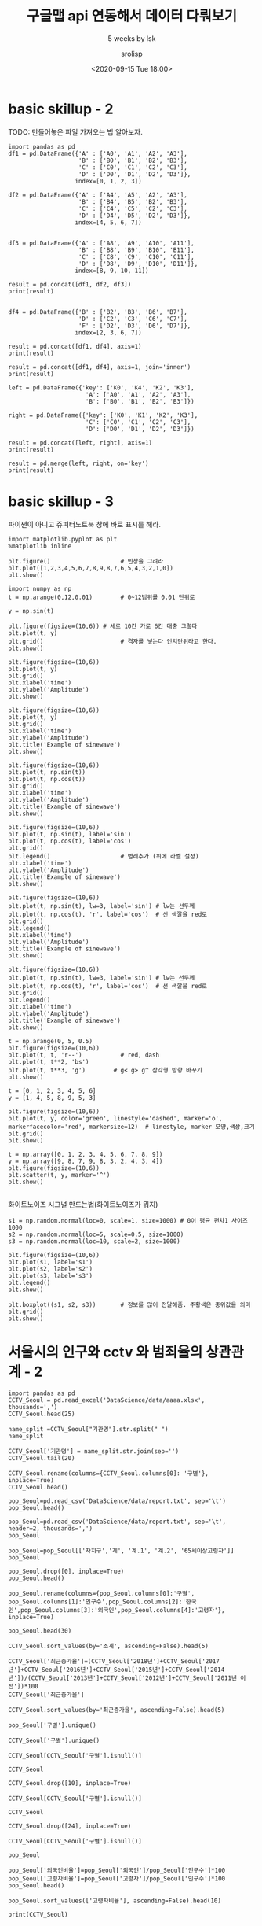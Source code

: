 #+title: 구글맵 api 연동해서 데이터 다뤄보기
#+subtitle: 5 weeks by lsk
#+date: <2020-09-15 Tue 18:00>
#+tags: python, bash, elisp, lisp, zoom
#+author: srolisp

* basic skillup - 2
:PROPERTIES:
:header-args:bash: :results verbatim
:header-args:elisp: :exports both
:header-args:ipython: :session mglearn200915 :tangle "mglearn200915.py" :results output  :exports both
:END:
TODO: 만들어놓은 파일 가져오는 법 알아보자.
#+begin_src ipython
  import pandas as pd
  df1 = pd.DataFrame({'A' : ['A0', 'A1', 'A2', 'A3'],
                      'B' : ['B0', 'B1', 'B2', 'B3'],
                      'C' : ['C0', 'C1', 'C2', 'C3'],
                      'D' : ['D0', 'D1', 'D2', 'D3']},
                     index=[0, 1, 2, 3])

  df2 = pd.DataFrame({'A' : ['A4', 'A5', 'A2', 'A3'],
                      'B' : ['B4', 'B5', 'B2', 'B3'],
                      'C' : ['C4', 'C5', 'C2', 'C3'],
                      'D' : ['D4', 'D5', 'D2', 'D3']},
                     index=[4, 5, 6, 7])


  df3 = pd.DataFrame({'A' : ['A8', 'A9', 'A10', 'A11'],
                      'B' : ['B8', 'B9', 'B10', 'B11'],
                      'C' : ['C8', 'C9', 'C10', 'C11'],
                      'D' : ['D8', 'D9', 'D10', 'D11']},
                     index=[8, 9, 10, 11])

  result = pd.concat([df1, df2, df3])
  print(result)
                     
#+end_src

#+RESULTS:
#+begin_example
      A    B    C    D
0    A0   B0   C0   D0
1    A1   B1   C1   D1
2    A2   B2   C2   D2
3    A3   B3   C3   D3
4    A4   B4   C4   D4
5    A5   B5   C5   D5
6    A2   B2   C2   D2
7    A3   B3   C3   D3
8    A8   B8   C8   D8
9    A9   B9   C9   D9
10  A10  B10  C10  D10
11  A11  B11  C11  D11
#+end_example

#+begin_src ipython :results output
  df4 = pd.DataFrame({'B' : ['B2', 'B3', 'B6', 'B7'],
                      'D' : ['C2', 'C3', 'C6', 'C7'],
                      'F' : ['D2', 'D3', 'D6', 'D7']},
                     index=[2, 3, 6, 7])

  result = pd.concat([df1, df4], axis=1)
  print(result)
#+end_src

#+RESULTS:
:      A    B    C    D    B    D    F
: 0   A0   B0   C0   D0  NaN  NaN  NaN
: 1   A1   B1   C1   D1  NaN  NaN  NaN
: 2   A2   B2   C2   D2   B2   C2   D2
: 3   A3   B3   C3   D3   B3   C3   D3
: 6  NaN  NaN  NaN  NaN   B6   C6   D6
: 7  NaN  NaN  NaN  NaN   B7   C7   D7

#+begin_src ipython
  result = pd.concat([df1, df4], axis=1, join='inner')
  print(result)
#+end_src

#+RESULTS:
:     A   B   C   D   B   D   F
: 2  A2  B2  C2  D2  B2  C2  D2
: 3  A3  B3  C3  D3  B3  C3  D3

#+begin_src ipython
  left = pd.DataFrame({'key': ['K0', 'K4', 'K2', 'K3'],
                        'A': ['A0', 'A1', 'A2', 'A3'],
                        'B': ['B0', 'B1', 'B2', 'B3']})

  right = pd.DataFrame({'key': ['K0', 'K1', 'K2', 'K3'],
                        'C': ['C0', 'C1', 'C2', 'C3'],
                        'D': ['D0', 'D1', 'D2', 'D3']})

  result = pd.concat([left, right], axis=1)
  print(result)
#+end_src

#+RESULTS:
:   key   A   B key   C   D
: 0  K0  A0  B0  K0  C0  D0
: 1  K4  A1  B1  K1  C1  D1
: 2  K2  A2  B2  K2  C2  D2
: 3  K3  A3  B3  K3  C3  D3
#+begin_src ipython
  result = pd.merge(left, right, on='key')
  print(result)
#+end_src

#+RESULTS:
:   key   A   B   C   D
: 0  K0  A0  B0  C0  D0
: 1  K2  A2  B2  C2  D2
: 2  K3  A3  B3  C3  D3

* basic skillup - 3
:PROPERTIES:
:header-args:bash: :results verbatim
:header-args:elisp: :exports both
:header-args:ipython: :session mglearn200915 :tangle "mglearn200915.py" :results raw drawer  :exports both
:END:
파이썬이 아니고 쥬피터노트북 창에 바로 표시를 해라.
#+begin_src ipython
  import matplotlib.pyplot as plt
  %matplotlib inline 

  plt.figure()                    # 빈창을 그려라
  plt.plot([1,2,3,4,5,6,7,8,9,8,7,6,5,4,3,2,1,0])
  plt.show()
#+end_src

#+RESULTS:
:results:
# Out[1]:
[[file:./obipy-resources/UkMUa7.png]]
:end:

#+begin_src ipython
  import numpy as np
  t = np.arange(0,12,0.01)        # 0~12범위를 0.01 단위로

  y = np.sin(t)
#+end_src


#+begin_src ipython :
  plt.figure(figsize=(10,6)) # 세로 10칸 가로 6칸 대충 그렇다
  plt.plot(t, y)
  plt.grid()                      # 격자를 넣는다 인치단위라고 한다.
  plt.show()
#+end_src


#+RESULTS:
:results:
# Out[67]:
[[file:./obipy-resources/TsBtaA.png]]
:end:

#+begin_src ipython
  plt.figure(figsize=(10,6))
  plt.plot(t, y)
  plt.grid()
  plt.xlabel('time')
  plt.ylabel('Amplitude')
  plt.show()
#+end_src

#+RESULTS:
:results:
# Out[68]:
[[file:./obipy-resources/LDIE1d.png]]
:end:

#+begin_src ipython
  plt.figure(figsize=(10,6))
  plt.plot(t, y)
  plt.grid()
  plt.xlabel('time')
  plt.ylabel('Amplitude')
  plt.title('Example of sinewave')
  plt.show()
#+end_src

#+RESULTS:
:results:
# Out[69]:
[[file:./obipy-resources/qSb30j.png]]
:end:

#+begin_src ipython
  plt.figure(figsize=(10,6))
  plt.plot(t, np.sin(t))
  plt.plot(t, np.cos(t))
  plt.grid()
  plt.xlabel('time')
  plt.ylabel('Amplitude')
  plt.title('Example of sinewave')
  plt.show()
#+end_src

#+RESULTS:
:results:
# Out[70]:
[[file:./obipy-resources/LCtvcD.png]]
:end:

#+begin_src ipython
  plt.figure(figsize=(10,6))
  plt.plot(t, np.sin(t), label='sin')
  plt.plot(t, np.cos(t), label='cos')
  plt.grid()
  plt.legend()                    # 범례추가 (위에 라벨 설정)
  plt.xlabel('time')
  plt.ylabel('Amplitude')
  plt.title('Example of sinewave')
  plt.show()
#+end_src

#+RESULTS:
:results:
# Out[71]:
[[file:./obipy-resources/FNNQtj.png]]
:end:

#+begin_src ipython
  plt.figure(figsize=(10,6))
  plt.plot(t, np.sin(t), lw=3, label='sin') # lw는 선두께
  plt.plot(t, np.cos(t), 'r', label='cos')  # 선 색깔을 red로
  plt.grid()
  plt.legend()   
  plt.xlabel('time')
  plt.ylabel('Amplitude')
  plt.title('Example of sinewave')
  plt.show()
#+end_src

#+RESULTS:
:results:
# Out[72]:
[[file:./obipy-resources/n6rNkq.png]]
:end:

#+begin_src ipython
  plt.figure(figsize=(10,6))
  plt.plot(t, np.sin(t), lw=3, label='sin') # lw는 선두께
  plt.plot(t, np.cos(t), 'r', label='cos')  # 선 색깔을 red로
  plt.grid()
  plt.legend()   
  plt.xlabel('time')
  plt.ylabel('Amplitude')
  plt.title('Example of sinewave')
  plt.show()
#+end_src

#+begin_src ipython
  t = np.arange(0, 5, 0.5)
  plt.figure(figsize=(10,6))
  plt.plot(t, t, 'r--')           # red, dash
  plt.plot(t, t**2, 'bs')
  plt.plot(t, t**3, 'g')        # g< g> g^ 삼각형 방향 바꾸기
  plt.show()
#+end_src

#+RESULTS:
:results:
# Out[75]:
[[file:./obipy-resources/5UhSox.png]]
:end:

#+begin_src ipython
  t = [0, 1, 2, 3, 4, 5, 6]
  y = [1, 4, 5, 8, 9, 5, 3]

  plt.figure(figsize=(10,6))
  plt.plot(t, y, color='green', linestyle='dashed', marker='o', markerfacecolor='red', markersize=12)  # linestyle, marker 모양,색상,크기
  plt.grid()
  plt.show()
#+end_src

#+RESULTS:
:results:
# Out[82]:
[[file:./obipy-resources/f90SV8.png]]
:end:


#+begin_src ipython
  t = np.array([0, 1, 2, 3, 4, 5, 6, 7, 8, 9])
  y = np.array([9, 8, 7, 9, 8, 3, 2, 4, 3, 4])
  plt.figure(figsize=(10,6))
  plt.scatter(t, y, marker='^')
  plt.show()

#+end_src

#+RESULTS:
:results:
# Out[89]:
[[file:./obipy-resources/YgDZ1k.png]]
:end:

화이트노이즈 시그널 만드는법(화이트노이즈가 뭐지)
#+begin_src ipython
  s1 = np.random.normal(loc=0, scale=1, size=1000) # 0이 평균 편차1 사이즈1000
  s2 = np.random.normal(loc=5, scale=0.5, size=1000)
  s3 = np.random.normal(loc=10, scale=2, size=1000)
#+end_src

#+RESULTS:
:results:
# Out[91]:
:end:

#+begin_src ipython
  plt.figure(figsize=(10,6))
  plt.plot(s1, label='s1')
  plt.plot(s2, label='s2')
  plt.plot(s3, label='s3')
  plt.legend()
  plt.show()
#+end_src

#+RESULTS:
:results:
# Out[94]:
[[file:./obipy-resources/5Iaz1O.png]]
:end:

#+begin_src ipython
  plt.boxplot((s1, s2, s3))       # 정보를 많이 전달해줌. 주황색은 중위값을 의미
  plt.grid()
  plt.show()
#+end_src

#+RESULTS:
:results:
# Out[95]:
[[file:./obipy-resources/9bdtVx.png]]
:end:

* 서울시의 인구와 cctv 와 범죄율의 상관관계 - 2
:PROPERTIES:
:header-args:bash: :results verbatim
:header-args:elisp: :exports both
:header-args:ipython: :session mglearn200915 :tangle "mglearn200915.py" :results output :exports both
:END:

#+begin_src ipython
  import pandas as pd
  CCTV_Seoul = pd.read_excel('DataScience/data/aaaa.xlsx', thousands=',')
  CCTV_Seoul.head(25)

  name_split =CCTV_Seoul["기관명"].str.split(" ")
  name_split

  CCTV_Seoul['기관명'] = name_split.str.join(sep='')
  CCTV_Seoul.tail(20)

  CCTV_Seoul.rename(columns={CCTV_Seoul.columns[0]: '구별'}, inplace=True)
  CCTV_Seoul.head()

  pop_Seoul=pd.read_csv('DataScience/data/report.txt', sep='\t')
  pop_Seoul.head()

  pop_Seoul=pd.read_csv('DataScience/data/report.txt', sep='\t', header=2, thousands=',')
  pop_Seoul

  pop_Seoul=pop_Seoul[['자치구','계', '계.1', '계.2', '65세이상고령자']]
  pop_Seoul

  pop_Seoul.drop([0], inplace=True)
  pop_Seoul.head()

  pop_Seoul.rename(columns={pop_Seoul.columns[0]:'구별',
  pop_Seoul.columns[1]:'인구수',pop_Seoul.columns[2]:'한국인',pop_Seoul.columns[3]:'외국인',pop_Seoul.columns[4]:'고령자'}, inplace=True)

  pop_Seoul.head(30)

  CCTV_Seoul.sort_values(by='소계', ascending=False).head(5)

  CCTV_Seoul['최근증가율']=(CCTV_Seoul['2018년']+CCTV_Seoul['2017년']+CCTV_Seoul['2016년']+CCTV_Seoul['2015년']+CCTV_Seoul['2014년'])/(CCTV_Seoul['2013년']+CCTV_Seoul['2012년']+CCTV_Seoul['2011년 이전'])*100
  CCTV_Seoul['최근증가율']

  CCTV_Seoul.sort_values(by='최근증가율', ascending=False).head(5)

  pop_Seoul['구별'].unique()

  CCTV_Seoul['구별'].unique()

  CCTV_Seoul[CCTV_Seoul['구별'].isnull()]

  CCTV_Seoul

  CCTV_Seoul.drop([10], inplace=True)

  CCTV_Seoul[CCTV_Seoul['구별'].isnull()]

  CCTV_Seoul

  CCTV_Seoul.drop([24], inplace=True)

  CCTV_Seoul[CCTV_Seoul['구별'].isnull()]

  pop_Seoul

  pop_Seoul['외국인비율']=pop_Seoul['외국인']/pop_Seoul['인구수']*100
  pop_Seoul['고령자비율']=pop_Seoul['고령자']/pop_Seoul['인구수']*100
  pop_Seoul.head()

  pop_Seoul.sort_values(['고령자비율'], ascending=False).head(10)

  print(CCTV_Seoul)

#+end_src

#+RESULTS:
#+begin_example
      구별    소계  2011년 이전  2012년  2013년  2014년  2015년  2016년  2017년  2018년  \
0    강남구  5221    1944.0  195.0  316.0    430    546    765    577    448   
1    강동구  1879     303.0  387.0  134.0     59    144    194    273    385   
2    강북구  1265     243.0   88.0  141.0     74    145    254      1    319   
3    강서구  1617     219.0  155.0  118.0    230    187    190    264    254   
4    관악구  3985     430.0   56.0  419.0    487    609    619    694    671   
5    광진구  1581     470.0   42.0   83.0     87     64     21    468    346   
6    구로구  3227     852.0  219.0  349.0    187    268    326    540    486   
7    금천구  1634      27.0   17.0  242.0    101    382    136    199    530   
8    노원구  1906     481.0  117.0  203.0     80    461    298    110    156   
9    도봉구   858     197.0   66.0    8.0    185     59    155    117     71   
11   동작구  1780     238.0   93.0   29.0    503    130    254    278    255   
12   마포구  1935     585.0  108.0   69.0     70    177    359    372    195   
13  서대문구  2121     565.0  233.0  214.0    114    109    277    415    194   
14   서초구  2835    1172.0   91.0  228.0    134    215    352    247    396   
15   성동구  2679     665.0  109.0  118.0    101    258    201    933    294   
16   성북구  3003     779.0   84.0  304.0    241    279    388    285    643   
17   송파구  1586     600.0   99.0   88.0     21    166    100    116    396   
18   양천구  2775     772.0  161.0  185.0    169    172    349    137    830   
19  영등포구  2495     132.0  121.0  206.0    217    366    289    371    793   
20   용산구  2063    1279.0  152.0  201.0    107    102     89     60     73   
21   은평구  2962    1365.0   83.0   99.0    343    180    296    229    367   
22   종로구  1471       8.0    7.0  599.0    132    195    148    281    101   
23    중구  1544      25.0  165.0  114.0     80    245    270    317    328   

         최근증가율  
0   112.668024  
1   128.033981  
2   168.008475  
3   228.658537  
4   340.331492  
5   165.714286  
6   127.253521  
7   471.328671  
8   137.952559  
9   216.605166  
11  394.444444  
12  153.937008  
13  109.584980  
14   90.140845  
15  200.336323  
16  157.326478  
17  101.524778  
18  148.211091  
19  443.572985  
20   26.409314  
21   91.467356  
22  139.576547  
23  407.894737  
#+end_example

#+begin_src ipython
data_result = pd.merge(CCTV_Seoul, pop_Seoul, on='구별')
data_result.head(23)
#+end_src

#+RESULTS:
:results:
# Out[30]:
#+BEGIN_EXAMPLE
  구별    소계  2011년 이전  2012년  2013년  2014년  2015년  2016년  2017년  2018년  \
  0    강남구  5221    1944.0  195.0  316.0    430    546    765    577    448
  1    강동구  1879     303.0  387.0  134.0     59    144    194    273    385
  2    강북구  1265     243.0   88.0  141.0     74    145    254      1    319
  3    강서구  1617     219.0  155.0  118.0    230    187    190    264    254
  4    관악구  3985     430.0   56.0  419.0    487    609    619    694    671
  5    광진구  1581     470.0   42.0   83.0     87     64     21    468    346
  6    구로구  3227     852.0  219.0  349.0    187    268    326    540    486
  7    금천구  1634      27.0   17.0  242.0    101    382    136    199    530
  8    노원구  1906     481.0  117.0  203.0     80    461    298    110    156
  9    도봉구   858     197.0   66.0    8.0    185     59    155    117     71
  10   동작구  1780     238.0   93.0   29.0    503    130    254    278    255
  11   마포구  1935     585.0  108.0   69.0     70    177    359    372    195
  12  서대문구  2121     565.0  233.0  214.0    114    109    277    415    194
  13   서초구  2835    1172.0   91.0  228.0    134    215    352    247    396
  14   성동구  2679     665.0  109.0  118.0    101    258    201    933    294
  15   성북구  3003     779.0   84.0  304.0    241    279    388    285    643
  16   송파구  1586     600.0   99.0   88.0     21    166    100    116    396
  17   양천구  2775     772.0  161.0  185.0    169    172    349    137    830
  18  영등포구  2495     132.0  121.0  206.0    217    366    289    371    793
  19   용산구  2063    1279.0  152.0  201.0    107    102     89     60     73
  20   은평구  2962    1365.0   83.0   99.0    343    180    296    229    367
  21   종로구  1471       8.0    7.0  599.0    132    195    148    281    101
  22    중구  1544      25.0  165.0  114.0     80    245    270    317    328
  
  최근증가율     인구수     한국인    외국인    고령자     외국인비율      고령자비율
  0   112.668024  546158  541233   4925  73097  0.901754  13.383856
  1   128.033981  461547  457164   4383  67742  0.949632  14.677162
  2   168.008475  315395  311773   3622  62338  1.148401  19.765057
  3   228.658537  593203  586936   6267  87032  1.056468  14.671537
  4   340.331492  516318  499740  16578  77341  3.210812  14.979334
  5   165.714286  363925  349574  14351  49457  3.943395  13.589888
  6   127.253521  436707  405075  31632  68280  7.243300  15.635197
  7   471.328671  250554  232250  18304  38950  7.305411  15.545551
  8   137.952559  533041  528887   4154  83636  0.779302  15.690350
  9   216.605166  331744  329560   2184  60784  0.658339  18.322562
  10  394.444444  406776  395165  11611  64039  2.854397  15.743063
  11  153.937008  384957  374390  10567  53694  2.744982  13.948051
  12  109.584980  324224  312720  11504  53468  3.548164  16.491068
  13   90.140845  433062  428919   4143  59063  0.956676  13.638463
  14  200.336323  304851  297397   7454  45005  2.445129  14.762950
  15  157.326478  452290  441812  10478  72822  2.316655  16.100732
  16  101.524778  678067  671512   6555  90700  0.966719  13.376259
  17  148.211091  462034  457953   4081  63824  0.883268  13.813702
  18  443.572985  405154  373349  31805  60071  7.850101  14.826708
  19   26.409314  245362  229431  15931  39650  6.492855  16.159797
  20   91.467356  483938  479524   4414  83272  0.912100  17.207163
  21  139.576547  160520  150383  10137  28203  6.315101  17.569773
  22  407.894737  136030  126092   9938  24035  7.305741  17.668897
#+END_EXAMPLE
:end:

#+begin_src ipython
del data_result['2011년 이전']
del data_result['2012년']
del data_result['2013년']
del data_result['2014년']
del data_result['2015년']
del data_result['2016년']
del data_result['2017년']
del data_result['2018년']
#+end_src

#+RESULTS:
:results:
# Out[31]:
:end:

#+begin_src ipython
  data_result.head()
#+end_src

#+RESULTS:
:results:
# Out[32]:
#+BEGIN_EXAMPLE
  구별    소계       최근증가율     인구수     한국인    외국인    고령자     외국인비율      고령자비율
  0  강남구  5221  112.668024  546158  541233   4925  73097  0.901754  13.383856
  1  강동구  1879  128.033981  461547  457164   4383  67742  0.949632  14.677162
  2  강북구  1265  168.008475  315395  311773   3622  62338  1.148401  19.765057
  3  강서구  1617  228.658537  593203  586936   6267  87032  1.056468  14.671537
  4  관악구  3985  340.331492  516318  499740  16578  77341  3.210812  14.979334
#+END_EXAMPLE
:end:

#+begin_src ipython
data_result.set_index('구별', inplace=True)
data_result.head()
#+end_src

#+RESULTS:
:results:
# Out[33]:
#+BEGIN_EXAMPLE
  소계       최근증가율     인구수     한국인    외국인    고령자     외국인비율      고령자비율
  구별
  강남구  5221  112.668024  546158  541233   4925  73097  0.901754  13.383856
  강동구  1879  128.033981  461547  457164   4383  67742  0.949632  14.677162
  강북구  1265  168.008475  315395  311773   3622  62338  1.148401  19.765057
  강서구  1617  228.658537  593203  586936   6267  87032  1.056468  14.671537
  관악구  3985  340.331492  516318  499740  16578  77341  3.210812  14.979334
#+END_EXAMPLE
:end:
상관관계 여부를 확인해보자
#+begin_src ipython
  import numpy as np
  np.corrcoef(data_result['고령자비율'], data_result['소계'])
#+end_src
-는 음의 상관관계라고 하며, 약한 상관관계에 있다. 큰 의미가 없다.
#+RESULTS:
:results:
# Out[34]:
#+BEGIN_EXAMPLE
  array([[ 1.        , -0.42580349],
  [-0.42580349,  1.        ]])
#+END_EXAMPLE
:end:

#+begin_src ipython
  np.corrcoef(data_result['외국인비율'], data_result['소계'])
#+end_src

#+RESULTS:
:results:
# Out[35]:
#+BEGIN_EXAMPLE
  array([[ 1.       , -0.0987635],
  [-0.0987635,  1.       ]])
#+END_EXAMPLE
:end:

#+begin_src ipython
  np.corrcoef(data_result['인구수'], data_result['소계'])
#+end_src
0.3정도면 약 상관관계라고 한다.(약한) ... 이건 의미있다고 얘기하시네.. 양수라 그런가..
#+RESULTS:
:results:
# Out[36]:
#+BEGIN_EXAMPLE
  array([[1.        , 0.39010972],
  [0.39010972, 1.        ]])
#+END_EXAMPLE
:end:
 
#+begin_src ipython
  data_result
#+end_src

#+RESULTS:
:results:
# Out[96]:
#+BEGIN_EXAMPLE
  소계       최근증가율     인구수     한국인    외국인    고령자     외국인비율      고령자비율
  구별
  강남구   5221  112.668024  546158  541233   4925  73097  0.901754  13.383856
  강동구   1879  128.033981  461547  457164   4383  67742  0.949632  14.677162
  강북구   1265  168.008475  315395  311773   3622  62338  1.148401  19.765057
  강서구   1617  228.658537  593203  586936   6267  87032  1.056468  14.671537
  관악구   3985  340.331492  516318  499740  16578  77341  3.210812  14.979334
  광진구   1581  165.714286  363925  349574  14351  49457  3.943395  13.589888
  구로구   3227  127.253521  436707  405075  31632  68280  7.243300  15.635197
  금천구   1634  471.328671  250554  232250  18304  38950  7.305411  15.545551
  노원구   1906  137.952559  533041  528887   4154  83636  0.779302  15.690350
  도봉구    858  216.605166  331744  329560   2184  60784  0.658339  18.322562
  동작구   1780  394.444444  406776  395165  11611  64039  2.854397  15.743063
  마포구   1935  153.937008  384957  374390  10567  53694  2.744982  13.948051
  서대문구  2121  109.584980  324224  312720  11504  53468  3.548164  16.491068
  서초구   2835   90.140845  433062  428919   4143  59063  0.956676  13.638463
  성동구   2679  200.336323  304851  297397   7454  45005  2.445129  14.762950
  성북구   3003  157.326478  452290  441812  10478  72822  2.316655  16.100732
  송파구   1586  101.524778  678067  671512   6555  90700  0.966719  13.376259
  양천구   2775  148.211091  462034  457953   4081  63824  0.883268  13.813702
  영등포구  2495  443.572985  405154  373349  31805  60071  7.850101  14.826708
  용산구   2063   26.409314  245362  229431  15931  39650  6.492855  16.159797
  은평구   2962   91.467356  483938  479524   4414  83272  0.912100  17.207163
  종로구   1471  139.576547  160520  150383  10137  28203  6.315101  17.569773
  중구    1544  407.894737  136030  126092   9938  24035  7.305741  17.668897
#+END_EXAMPLE
:end:

* 서울시의 인구와 cctv 와 범죄율의 상관관계 - 3003
:PROPERTIES:
:header-args:bash: :results verbatim
:header-args:elisp: :exports both
:header-args:ipython: :session mglearn200915 :tangle "mglearn200915.py" :results raw drawer :exports both
:END:
최종적으로 만들어낸 데이터를 시각화를 해보자
#+begin_src ipython
  # import matplotlib.pyplot as plt
  # %matplotlib inline

  # import platform

  # from matplotlib import font_manager, rc(plt.rcParams['axes.unicode_minus'] = False
#+end_src

#+begin_src ipython
  plt.figure()
  data_result['소계'].plot(kind='barh', grid=True, figsize=(10,10))
  plt.show()
#+end_src

#+RESULTS:
:results:
# Out[97]:
[[file:./obipy-resources/mRYaVg.png]]
:end:
바 타입은 소팅이 되있어야 확인이 용이하다. 
#+begin_src ipython
  data_result['소계'].sort_values().plot(kind='barh', grid=True, figsize=(10,10))
  plt.show()
#+end_src

#+RESULTS:
:results:
# Out[98]:
[[file:./obipy-resources/UTaKk3.png]]
:end:

#+begin_src ipython
  data_result.head()
#+end_src

#+RESULTS:
:results:
# Out[99]:
#+BEGIN_EXAMPLE
  소계       최근증가율     인구수     한국인    외국인    고령자     외국인비율      고령자비율
  구별
  강남구  5221  112.668024  546158  541233   4925  73097  0.901754  13.383856
  강동구  1879  128.033981  461547  457164   4383  67742  0.949632  14.677162
  강북구  1265  168.008475  315395  311773   3622  62338  1.148401  19.765057
  강서구  1617  228.658537  593203  586936   6267  87032  1.056468  14.671537
  관악구  3985  340.331492  516318  499740  16578  77341  3.210812  14.979334
#+END_EXAMPLE
:end:

#+begin_src ipython
  data_result['CCTV비율'] = data_result['소계'] / data_result['인구수'] * 100
  data_result.head()
#+end_src

#+RESULTS:
:results:
# Out[101]:
#+BEGIN_EXAMPLE
  소계       최근증가율     인구수     한국인    외국인    고령자     외국인비율      고령자비율  \
  구별
  강남구  5221  112.668024  546158  541233   4925  73097  0.901754  13.383856
  강동구  1879  128.033981  461547  457164   4383  67742  0.949632  14.677162
  강북구  1265  168.008475  315395  311773   3622  62338  1.148401  19.765057
  강서구  1617  228.658537  593203  586936   6267  87032  1.056468  14.671537
  관악구  3985  340.331492  516318  499740  16578  77341  3.210812  14.979334
  
  CCTV비율
  구별
  강남구  0.955950
  강동구  0.407109
  강북구  0.401084
  강서구  0.272588
  관악구  0.771811
#+END_EXAMPLE
:end:

#+begin_src ipython
  data_result['CCTV비율'].sort_values().plot(kind='barh', grid=True, figsize=(10,6))
  plt.show()
#+end_src

#+RESULTS:
:results:
# Out[102]:
[[file:./obipy-resources/TqtadN.png]]
:end:

#+begin_src ipython
plt.figure(figsize=(6,6))
plt.scatter(data_result['인구수'], data_result['소계'], s=50)
plt.xlabel('인구수')
plt.ylabel('CCTV')
plt.grid()
plt.show()
#+end_src

#+RESULTS:
:results:
# Out[118]:
[[file:./obipy-resources/jNRJ5c.png]]
:end:

!!!! polyfit: 대표하는 선을 알고싶다 (= 회귀선) 정말 많이 쓰는 함수이다.
#+begin_src ipython
  fp1 = np.polyfit(data_result['인구수'], data_result['소계'], 1)
  fp1
#+end_src
return 값은 ax+b 의 a,b 이다
#+RESULTS:
:results:
# Out[108]:
: array([2.86911006e-03, 1.12834786e+03])
:end:

#+begin_src ipython
  f1 = np.poly1d(fp1)
  fx = np.linspace(100000, 700000, 100)
#+end_src

#+RESULTS:
:results:
# Out[116]:
:end:

#+begin_src ipython
plt.figure(figsize=(10,10))
plt.scatter(data_result['인구수'], data_result['소계'], s=50)
plt.plot(fx, f1(fx), ls='dashed', lw=3, color='g')
plt.xlabel('인구수')
plt.ylabel('CCTV')
plt.grid()
plt.show()
#+end_src

#+RESULTS:
:results:
# Out[119]:
[[file:./obipy-resources/94SB1y.png]]
:end:

#+begin_src ipython
  fp1 = np.polyfit(data_result['인구수'], data_result['소계'], 1)
  f1 = np.poly1d(fp1)
  fx = np.linspace(100000, 600000, 100)

  data_result['오차'] = np.abs(data_result['소계'] - f1(data_result['인구수']))

  df_sort = data_result.sort_values(by='오차', ascending=False)
  df_sort.head()
#+end_src

#+RESULTS:
:results:
# Out[171]:
#+BEGIN_EXAMPLE
  소계       최근증가율     인구수     한국인    외국인    고령자     외국인비율      고령자비율  \
  구별
  강남구  5221  112.668024  546158  541233   4925  73097  0.901754  13.383856
  송파구  1586  101.524778  678067  671512   6555  90700  0.966719  13.376259
  관악구  3985  340.331492  516318  499740  16578  77341  3.210812  14.979334
  도봉구   858  216.605166  331744  329560   2184  60784  0.658339  18.322562
  강서구  1617  228.658537  593203  586936   6267  87032  1.056468  14.671537
  
  CCTV비율           오차
  구별
  강남구  0.955950  2525.664724
  송파구  0.233900  1487.796715
  관악구  0.771811  1375.278968
  도봉구  0.258633  1222.157912
  강서구  0.272588  1213.312559
#+END_EXAMPLE
:end:

#+begin_src ipython
  plt.figure(figsize=(14, 10))
  plt.scatter(data_result['인구수'], data_result['소계'], c=data_result['오차'], s=50)
  plt.colorbar()
  plt.grid()
  plt.show()
#+end_src

#+RESULTS:
:results:
# Out[169]:
[[file:./obipy-resources/P1JIoV.png]]
:end:

#+begin_src ipython
  plt.figure(figsize=(14, 10))
  plt.scatter(data_result['인구수'], data_result['소계'], c=data_result['오차'], s=50)
  plt.plot(fx, f1(fx), ls='dashed', lw=3, color='g')
  for n in range(10):
    # 점선 약간 옆에 인덱스 네임을 보여주려고..
    plt.text(df_sort['인구수'][n]*1.02, df_sort['소계'][n]*0.98, df_sort.index[n], fontsize=15) 
  plt.xlabel('인구수')
  plt.ylabel('인구당비율')
  plt.colorbar()
  plt.grid()
  plt.show()
#+end_src

#+RESULTS:
:results:
# Out[172]:
[[file:./obipy-resources/Ermld2.png]]
:end:

* 범죄율
:PROPERTIES:
:header-args:bash: :results verbatim
:header-args:elisp: :exports both
:header-args:ipython: :session mglearn200915 :tangle "mglearn200915.py" :results output :exports both
:END:

#+begin_src ipython
  import numpy as np
  import pandas as pd
  crime_anal_police=pd.read_csv('DataScience/data/crimeSeoul.csv', thousands=',', encoding='euc-kr')
#+end_src

#+RESULTS:

#+begin_src ipython
  print(crime_anal_police)
#+end_src

#+RESULTS:
#+begin_example
     관서명  살인 발생  살인 검거  강도 발생  강도 검거  강간 발생  강간 검거  절도 발생  절도 검거  폭력 발생  폭력 검거
0    중부서      2      2      3      2    105     65   1395    477   1355   1170
1    종로서      3      3      6      5    115     98   1070    413   1278   1070
2   남대문서      1      0      6      4     65     46   1153    382    869    794
3   서대문서      2      2      5      4    154    124   1812    738   2056   1711
4    혜화서      3      2      5      4     96     63   1114    424   1015    861
5    용산서      5      5     14     14    194    173   1557    587   2050   1704
6    성북서      2      2      2      1     86     71    953    409   1194   1015
7   동대문서      5      5     13     13    173    146   1981    814   2548   2227
8    마포서      8      8     14     10    294    247   2555    813   2983   2519
9   영등포서     14     12     22     20    295    183   2964    978   3572   2961
10   성동서      4      4      9      8    126    119   1607    597   1612   1395
11   동작서      5      5      9      5    285    139   1865    661   1910   1587
12   광진서      4      4     14     26    240    220   3026   1277   2625   2180
13   서부서      2      2      2      1     70     59    819    293   1192   1038
14   강북서      7      8     14     13    153    126   1434    618   2649   2348
15   금천서      3      4      6      6    151    122   1567    888   2054   1776
16   중랑서     13     12     11      9    187    148   2135    829   2847   2407
17   강남서      3      3     15     12    300    225   2411    984   2465   2146
18   관악서      9      8     12     14    320    221   2706    827   3298   2642
19   강서서      7      8     13     13    262    191   2096   1260   3207   2718
20   강동서      4      3      6      8    156    123   2366    789   2712   2248
21   종암서      3      3      3      3     64     53    832    332   1015    840
22   구로서      8      6     15     11    281    164   2335    889   3007   2432
23   서초서      7      4      8      5    334    193   1982    905   1852   1607
24   양천서      3      5      6      3    120    105   1890    672   2509   2030
25   송파서     11     10     13     10    220    178   3239   1129   3295   2786
26   노원서     10     10      7      7    197    121   2193    801   2723   2329
27   방배서      1      2      1      1     59     56    653    186    547    491
28   은평서      1      1      7      5     96     82   1095    418   1461   1268
29   도봉서      3      3      9     10    102    106   1063    478   1487   1303
30   수서서     10      7      6      6    149    124   1439    666   1819   1559
#+end_example

#+begin_src bash
pip search google
#+end_src

#+RESULTS:
#+begin_example
google (3.0.0)                         - Python bindings to the Google search engine.
bits-google (1.13.1)                   - BITS Google
oauthkit-google (0.1.2)                - OAuthKit for Google
google-common (0.0.1)                  - Google namespace package
google-colab (1.0.0)                   - Google Colaboratory tools
google-reauth (0.1.0)                  - Google Reauth Library
google-endpoints (4.8.0)               - Google Cloud Endpoints
google-auth (1.21.1)                   - Google Authentication Library
google-gax (0.16.0)                    - Google API Extensions
google-finance (0.1.0)                 - Google Finance API
magic-google (0.2.9)                   - A google search results crawler
google-analytics (0.0.0)               - A google analytics client library
google-music (3.7.0)                   - A Google Music API wrapper.
google-translate (0.01)                - Google Translate API reverse-engineered from chromium and google translate widget
google-cloud (0.34.0)                  - API Client library for Google Cloud
google-search (1.0.2)                  - Library for scraping google search results
dojo-google (0.0.21)                   - Dojo transforms using Google APIs.
google-oauth2l (1.0.2)                 - command-line google oauth tools
google-domains (0.1.9)                 - Command-line client for Google Domains
tapioca-google (0.1)                   - google API wrapper using tapioca
google-documents (0.0.8)               - Python package to work with Google Documents
google-ads (7.0.0)                     - Client library for the Google Ads API
horse-google (0.1.3)                   - Google API integration bridles for Horse
requests-google (0.0.7)                - A simple google related Parsing Package.
google-alerts (0.2.9)                  - Abstraction to manage Google Alerts from code
google-crc32c (1.0.0)                  - A python wrapper of the C library 'Google CRC32C'
google-businessmessages (1.0.0)        - Google's Business Messages API client library
cloudmesh-google (4.1.9)               - A command called google and foo for the cloudmesh shell
google-businesscommunications (1.0.0)  - Google's Business Communications API client library
google-actions (1.0.0)                 - Client library for Actions on Google using python
google-jwt (0.1.0)                     - JWT Verification for Google issued JWT tokens, using Googles Well-Known OpenID Configurations and public keys.
gapic-google-longrunning (0.11.2)      - GAPIC library for the Google Google API
google-oauth (1.0.0)                   - Google OAuth 2.0 for Server to Server applications implementation. Performs JWT-based access token retrieval for Google APIs.
google-sign (0.0.2)                    - Calculate sign string for google translate and baidu translate
google-env (0.4.0)                     - Script to populate .env file from a Google Sheet
google-yubikey (0.4.11)                - Generate Google Service Account tokens with your YubiKey
scrape-google (0.0.2)                  - A package used to scrape top links from google
google-speech (1.1.0)                  - Read text using Google Translate TTS API
Google-Search-API (1.1.14)             - Search in google
google-appengine (1.5.1)               - Google AppEngine (unofficial easy-installable version of AppEngine SDK)
easy-google-docs (0.0.8)               - Additional functionality for the google-api-python-client centered around Google Docs and Google Sheets
phonetizer-google (0.9)                - Just fetch the phoneme from Google Translate, for educational purpose only
search-google (1.2.1)                  - A command line tool and module for Google API web and image search.
google-streetview (1.2.9)              - A command line tool and module for Google Street View Image API.
google-trans (2.4.0)                   - Free Google Translate API for Python. Translates totally free of charge.
google-iap (1.0.7)                     - A tool for to manage Identity-Aware Proxy policy google cloud platform
dash-google-auth (0.1.2)               - Dash Google Auth
google-python-sdk (1.0.0)              - Python Google API
openerp-google-docs (7.0.406)          - Google Docs integration
google-compute-engine (2.8.13)         - Google Compute Engine
google-auth-oauthlib (0.4.1)           - Google Authentication Library
google-tr-free (0.0.6)                 - google translate for free
google-api-rdw (0.0.2)                 - Connect to the google api
google-search-cli (0.0.5)              - google search cli
django-google-auth2 (0.0.8)            - django-google-auth2 project is demo application for google auth
google-structlog (1.0.0)               - Send queryable JSON structured logs to Google Cloud (GCP) stackdriver from python apps
google-ads-stubs (3.1.0)               - Type stubs for google-ads
simple-google-vision (0.3)             - Unofficial helpers for Google Vision
sentry-sso-google (1.2)                - Google SSO support for Sentry
sentry-auth-google (0.2.0)             - Google authentication provider for Sentry
django-google-dfp (0.1a2)              - Template tags for Google DFP.
django-google-oauth (1.0.4)            - Django Integration for Google+ OAuth2
django-google-auth (0.4.0)             - google-auth support for django
kallithea-auth-google (1.0.6)          - Kallithea google auth plugin
django-google-storage (0.3)            - Django storage for Google Storage
google-speech-addons (1.0.0)           - Google Text-to-Speech addons
dash-google-charts (0.0.3)             - Google Charts for Plotly Dash
google-chat-handler (1.0.1)            - Log data in google chat
google-cloud-logger (0.2.1)            - Google Cloud Logger Formatter
google-api-wrapper (2.0.0a1)           - Simple wrapper for Google APIs
rasahub-google-calendar (0.3.2)        - Rasa connector for Google Calendar
scrap-google-images (1.0.0)            - scrap/download google images
google-site-verification (0.0.4)       - django-google-site-verification
o2-google-spreadsheet (0.4)            - Google Spreadsheet helper file
pydata-google-auth (1.1.0)             - PyData helpers for authenticating to Google APIs
alkivi-google-client (1.0.5)           - Google python client used at Alkivi
google-assistant-library (1.1.0)       - Google Assistant Library Python wrapper
google-voice-parser (0.1.1)            - Parse SMS from Google Voice
flask-google-signin (0.0.7)            - A personal package for google sign-in service.
k8s-google-authenticator (1.0.2)       - Kubernetes Google OpenID authentication helper
google-assistant-grpc (0.3.0)          - Google Assistant API gRPC bindings
google-ngram-downloader (4.0.1)        - The streaming access to the Google ngram data.
google-cloud-profiler (2.0.3)          - Google Cloud Profiler Python Agent
google-services-api (0.0.6)            - Google services extractor by OutScraper API
google-services-helper (1.0.3)         - google api helper for vedavaapi project
google-auth-httplib2 (0.0.4)           - Google Authentication Library: httplib2 transport
google-music-scripts (4.5.0)           - A CLI utility for interacting with Google Music.
google-cloud-bigquery (1.27.2)         - Google BigQuery API client library
google-assistant-sdk (0.6.0)           - Samples and Tools the Google Assistant SDK
google-cloud-ndb (1.5.2)               - NDB library for Google Cloud Datastore
google-scholar-scraper (0.2)           - Python library for scraping Google Scholar.
pibooth-google-photo (1.0.2)           - Pibooth plugin for Google Photos upload.
python-google-shopping (0.1)           - Python client for Google Shopping API
arcane-google-analytics (0.3.0)        - A package to use Google Analytics API
google-drive-api (0.0.4)               - Python library for Google Drive API
google-api-core (1.22.2)               - Google API client core library
google-play-store (0.6.0)              - Google Play Store application scraper
openerp-google-base-account (7.0.406)  - Google Users
google-api-helper (0.3.1)              - Python helper class to streamlime interaction with Google APIs. Based on python-google-api-client.
django-google-authenticator (0.5)      - A Django app adding Google Authenticator feature
#+end_example

#+begin_src bash
pip install googlemaps
#+end_src

#+RESULTS:
#+begin_example
Collecting googlemaps
  Downloading googlemaps-4.4.2.tar.gz (29 kB)
Collecting requests<3.0,>=2.20.0
  Using cached requests-2.24.0-py2.py3-none-any.whl (61 kB)
Collecting idna<3,>=2.5
  Using cached idna-2.10-py2.py3-none-any.whl (58 kB)
Requirement already satisfied: certifi>=2017.4.17 in /Users/sroh/.pyenv/versions/anaconda3-5.3.1/envs/uiap/lib/python3.7/site-packages (from requests<3.0,>=2.20.0->googlemaps) (2020.6.20)
Collecting chardet<4,>=3.0.2
  Using cached chardet-3.0.4-py2.py3-none-any.whl (133 kB)
Collecting urllib3!=1.25.0,!=1.25.1,<1.26,>=1.21.1
  Using cached urllib3-1.25.10-py2.py3-none-any.whl (127 kB)
Building wheels for collected packages: googlemaps
  Building wheel for googlemaps (setup.py): started
  Building wheel for googlemaps (setup.py): finished with status 'done'
  Created wheel for googlemaps: filename=googlemaps-4.4.2-py3-none-any.whl size=37858 sha256=bca07881061d7bd2b4482aaee668c6d09ead721709b524151b36767ce290afd8
  Stored in directory: /Users/sroh/Library/Caches/pip/wheels/7e/30/c7/07c30ff7be3c000ed5f8b2aad1083c8697a2afde133f58b5ca
Successfully built googlemaps
Installing collected packages: idna, chardet, urllib3, requests, googlemaps
Successfully installed chardet-3.0.4 googlemaps-4.4.2 idna-2.10 requests-2.24.0 urllib3-1.25.10
#+end_example

#+begin_src ipython 
  import googlemaps
#+end_src

#+RESULTS:

#+begin_src ipython
  gmaps_key = 'AIzaSyCr3vC-BgvsbGGdbfB6wJsQOt1fFyV-09E'
  gmaps = googlemaps.Client(key=gmaps_key)
  print(gmaps)
#+end_src

#+RESULTS:
: <googlemaps.client.Client object at 0x7fed18628518>

#+begin_src ipython :results value
  gmaps.geocode('서울중부경찰서', language='ko')
#+end_src



#+RESULTS:
#+begin_example
# Out[217]:
,#+BEGIN_EXAMPLE
  [{'address_components': [{'long_name': '２７',
  'short_name': '２７',
  'types': ['premise']},
  {'long_name': '수표로',
  'short_name': '수표로',
  'types': ['political', 'sublocality', 'sublocality_level_4']},
  {'long_name': '을지로동',
  'short_name': '을지로동',
  'types': ['political', 'sublocality', 'sublocality_level_2']},
  {'long_name': '중구',
  'short_name': '중구',
  'types': ['political', 'sublocality', 'sublocality_level_1']},
  {'long_name': '서울특별시',
  'short_name': '서울특별시',
  'types': ['administrative_area_level_1', 'political']},
  {'long_name': '대한민국',
  'short_name': 'KR',
  'types': ['country', 'political']},
  {'long_name': '100-032',
  'short_name': '100-032',
  'types': ['postal_code']}],
  'formatted_address': '대한민국 서울특별시 중구 을지로동 수표로 27',
  'geometry': {'location': {'lat': 37.5636465, 'lng': 126.9895796},
  'location_type': 'ROOFTOP',
  'viewport': {'northeast': {'lat': 37.56499548029149,
  'lng': 126.9909285802915},
  'southwest': {'lat': 37.56229751970849, 'lng': 126.9882306197085}}},
  'place_id': 'ChIJc-9q5uSifDURLhQmr5wkXmc',
  'plus_code': {'compound_code': 'HX7Q+FR 대한민국 서울특별시',
  'global_code': '8Q98HX7Q+FR'},
  'types': ['establishment', 'point_of_interest', 'police']}]
,#+END_EXAMPLE
#+end_example

#+RESULTS:
경찰서가 어느 구에 속한지에 대한 칼럼을 넣고자한다. 구글맵 API 활용법을 익히자
#+begin_src ipython
  print(crime_anal_police['관서명'])
#+end_src

#+RESULTS:
#+begin_example
0      중부서
1      종로서
2     남대문서
3     서대문서
4      혜화서
5      용산서
6      성북서
7     동대문서
8      마포서
9     영등포서
10     성동서
11     동작서
12     광진서
13     서부서
14     강북서
15     금천서
16     중랑서
17     강남서
18     관악서
19     강서서
20     강동서
21     종암서
22     구로서
23     서초서
24     양천서
25     송파서
26     노원서
27     방배서
28     은평서
29     도봉서
30     수서서
Name: 관서명, dtype: object
#+end_example
구글맵api에서 검색할수 있게 경찰서명을 적절히 바꿔주자. 경찰서명이
'중부서' 이렇게 표시되니 '중부' 만 따와서 '서울중부경찰서'로 만들자.
#+begin_src ipython
  a = "중부서"
  print(str(a[:-1]))
#+end_src

#+RESULTS:
: 중부

#+begin_src ipython
  station_name = []
  for name in crime_anal_police['관서명']:
    station_name.append('서울' + str(name[:-1]) + '경찰서')

  print(station_name)
#+end_src

#+RESULTS:
: ['서울중부경찰서', '서울종로경찰서', '서울남대문경찰서', '서울서대문경찰서', '서울혜화경찰서', '서울용산경찰서', '서울성북경찰서', '서울동대문경찰서', '서울마포경찰서', '서울영등포경찰서', '서울성동경찰서', '서울동작경찰서', '서울광진경찰서', '서울서부경찰서', '서울강북경찰서', '서울금천경찰서', '서울중랑경찰서', '서울강남경찰서', '서울관악경찰서', '서울강서경찰서', '서울강동경찰서', '서울종암경찰서', '서울구로경찰서', '서울서초경찰서', '서울양천경찰서', '서울송파경찰서', '서울노원경찰서', '서울방배경찰서', '서울은평경찰서', '서울도봉경찰서', '서울수서경찰서']

#+begin_src ipython
  tmp = gmaps.geocode("서울중부경찰서", language='ko')
  print(tmp)
#+end_src

#+RESULTS:
: [{'address_components': [{'long_name': '２７', 'short_name': '２７', 'types': ['premise']}, {'long_name': '수표로', 'short_name': '수표로', 'types': ['political', 'sublocality', 'sublocality_level_4']}, {'long_name': '을지로동', 'short_name': '을지로동', 'types': ['political', 'sublocality', 'sublocality_level_2']}, {'long_name': '중구', 'short_name': '중구', 'types': ['political', 'sublocality', 'sublocality_level_1']}, {'long_name': '서울특별시', 'short_name': '서울특별시', 'types': ['administrative_area_level_1', 'political']}, {'long_name': '대한민국', 'short_name': 'KR', 'types': ['country', 'political']}, {'long_name': '100-032', 'short_name': '100-032', 'types': ['postal_code']}], 'formatted_address': '대한민국 서울특별시 중구 을지로동 수표로 27', 'geometry': {'location': {'lat': 37.5636465, 'lng': 126.9895796}, 'location_type': 'ROOFTOP', 'viewport': {'northeast': {'lat': 37.56499548029149, 'lng': 126.9909285802915}, 'southwest': {'lat': 37.56229751970849, 'lng': 126.9882306197085}}}, 'place_id': 'ChIJc-9q5uSifDURLhQmr5wkXmc', 'plus_code': {'compound_code': 'HX7Q+FR 대한민국 서울특별시', 'global_code': '8Q98HX7Q+FR'}, 'types': ['establishment', 'point_of_interest', 'police']}]

#+begin_src ipython
  print(tmp[0]['formatted_address'])
#+end_src

#+RESULTS:
: 대한민국 서울특별시 중구 을지로동 수표로 27

#+begin_src ipython
  station_address = []
  station_lat = []
  station_lng = []
  for name in station_name:
    tmp = gmaps.geocode(name, language='ko')
    station_address.append(tmp[0].get('formatted_address'))

    tmp_loc = tmp[0].get('geometry')
    station_lat.append(tmp_loc['location']['lat'])
    station_lng.append(tmp_loc['location']['lng'])

    print(name + '-->' + tmp[0].get('formatted_address'))
#+end_src

#+RESULTS:
#+begin_example
서울중부경찰서-->대한민국 서울특별시 중구 을지로동 수표로 27
서울종로경찰서-->대한민국 서울특별시 종로구 종로1.2.3.4가동 율곡로 46
서울남대문경찰서-->대한민국 서울특별시 중구 회현동 한강대로 410
서울서대문경찰서-->대한민국 서울특별시 서대문구 충현동 통일로 113
서울혜화경찰서-->대한민국 서울특별시 종로구 인의동 창경궁로 112-16
서울용산경찰서-->대한민국 서울특별시 용산구 원효로1가 백범로 329
서울성북경찰서-->대한민국 서울특별시 성북구 삼선동5가 301
서울동대문경찰서-->대한민국 서울특별시 동대문구 청량리동 약령시로21길 29
서울마포경찰서-->대한민국 서울특별시 마포구 아현동 마포대로 183
서울영등포경찰서-->대한민국 서울특별시 영등포구 영등포동1가 618-7
서울성동경찰서-->대한민국 서울특별시 성동구 행당동 왕십리광장로 9
서울동작경찰서-->대한민국 서울특별시 동작구 노량진1동 노량진로 148
서울광진경찰서-->대한민국 서울특별시 광진구 구의동 자양로 167
서울서부경찰서-->대한민국 서울특별시 은평구 신사2동 184-56
서울강북경찰서-->대한민국 서울특별시 강북구 번1동 오패산로 406
서울금천경찰서-->대한민국 서울특별시 금천구 시흥1동 시흥대로73길 50
서울중랑경찰서-->대한민국 서울특별시 중랑구 망우동 489-7
서울강남경찰서-->대한민국 서울특별시 강남구 대치동 998
서울관악경찰서-->대한민국 서울특별시 관악구 봉천동
서울강서경찰서-->대한민국 서울특별시 강서구 화곡6동 980-15
서울강동경찰서-->대한민국 서울특별시 강동구 성내1동 성내로 57
서울종암경찰서-->대한민국 서울특별시 성북구 종암동 종암로 135
서울구로경찰서-->대한민국 서울특별시 구로구 구로동 가마산로 235
서울서초경찰서-->대한민국 서울특별시 서초구 서초3동 반포대로 179
서울양천경찰서-->대한민국 서울특별시 양천구 신정6동 목동동로 99
서울송파경찰서-->대한민국 서울특별시 송파구 가락본동 9
서울노원경찰서-->대한민국 서울특별시 노원구 하계동 노원로 283
서울방배경찰서-->대한민국 서울특별시 서초구 방배본동 동작대로 204
서울은평경찰서-->대한민국 서울특별시 은평구 불광동 연서로 365
서울도봉경찰서-->대한민국 서울특별시 도봉구 창4동 노해로 403
서울수서경찰서-->대한민국 서울특별시 강남구 개포동 개포로 617
#+end_example

#+begin_src ipython
  print(station_lat)
#+end_src

#+RESULTS:
: [37.5636465, 37.5755578, 37.5547584, 37.5647848, 37.5718529, 37.5387099, 37.5897482, 37.58506149999999, 37.550814, 37.5153176, 37.5617309, 37.5130866, 37.542873, 37.591836, 37.63730390000001, 37.4568722, 37.5990885, 37.5094352, 37.4743789, 37.5516732, 37.528511, 37.6020592, 37.494931, 37.4956054, 37.5165667, 37.5019065, 37.6425238, 37.4945959, 37.6283597, 37.6533589, 37.49349]

#+begin_src ipython
  print(station_lng)
#+end_src

#+RESULTS:
: [126.9895796, 126.9848674, 126.9734981, 126.9667762, 126.9989143, 126.9659183, 127.0161353, 127.0457679, 126.954028, 126.905728, 127.0363806, 126.9428498, 127.083821, 126.9053648, 127.0273399, 126.8970429, 127.0956516, 127.0669578, 126.9509748, 126.8499269, 127.1268224, 127.0321577, 126.886731, 127.0052504, 126.8656763, 127.1271513, 127.0717076, 126.9831279, 126.9287226, 127.052682, 127.0772119]

#+begin_src ipython
  print(station_address)
#+end_src

#+RESULTS:
: ['대한민국 서울특별시 중구 을지로동 수표로 27', '대한민국 서울특별시 종로구 종로1.2.3.4가동 율곡로 46', '대한민국 서울특별시 중구 회현동 한강대로 410', '대한민국 서울특별시 서대문구 충현동 통일로 113', '대한민국 서울특별시 종로구 인의동 창경궁로 112-16', '대한민국 서울특별시 용산구 원효로1가 백범로 329', '대한민국 서울특별시 성북구 삼선동5가 301', '대한민국 서울특별시 동대문구 청량리동 약령시로21길 29', '대한민국 서울특별시 마포구 아현동 마포대로 183', '대한민국 서울특별시 영등포구 영등포동1가 618-7', '대한민국 서울특별시 성동구 행당동 왕십리광장로 9', '대한민국 서울특별시 동작구 노량진1동 노량진로 148', '대한민국 서울특별시 광진구 구의동 자양로 167', '대한민국 서울특별시 은평구 신사2동 184-56', '대한민국 서울특별시 강북구 번1동 오패산로 406', '대한민국 서울특별시 금천구 시흥1동 시흥대로73길 50', '대한민국 서울특별시 중랑구 망우동 489-7', '대한민국 서울특별시 강남구 대치동 998', '대한민국 서울특별시 관악구 봉천동', '대한민국 서울특별시 강서구 화곡6동 980-15', '대한민국 서울특별시 강동구 성내1동 성내로 57', '대한민국 서울특별시 성북구 종암동 종암로 135', '대한민국 서울특별시 구로구 구로동 가마산로 235', '대한민국 서울특별시 서초구 서초3동 반포대로 179', '대한민국 서울특별시 양천구 신정6동 목동동로 99', '대한민국 서울특별시 송파구 가락본동 9', '대한민국 서울특별시 노원구 하계동 노원로 283', '대한민국 서울특별시 서초구 방배본동 동작대로 204', '대한민국 서울특별시 은평구 불광동 연서로 365', '대한민국 서울특별시 도봉구 창4동 노해로 403', '대한민국 서울특별시 강남구 개포동 개포로 617']

#+begin_src ipython
  gu_name = []
#+end_src

#+begin_src ipython
  name = '대한민국 서울특별시 중구 을지로동 수표로 27'
#+end_src

#+RESULTS:

#+begin_src ipython
  tmp = name.split()
  print(tmp)
#+end_src

#+RESULTS:
: ['대한민국', '서울특별시', '중구', '을지로동', '수표로', '27']

#+begin_src ipython
  # print(tmp[2])
  tmp_gu1 = [gu for gu in tmp if gu[-1] == '구']
  print(tmp_gu1)
#+end_src

#+RESULTS:
: ['중구']

#+begin_src ipython
  print(crime_anal_police)
#+end_src

#+RESULTS:
#+begin_example
     관서명  살인 발생  살인 검거  강도 발생  강도 검거  강간 발생  강간 검거  절도 발생  절도 검거  폭력 발생  폭력 검거
0    중부서      2      2      3      2    105     65   1395    477   1355   1170
1    종로서      3      3      6      5    115     98   1070    413   1278   1070
2   남대문서      1      0      6      4     65     46   1153    382    869    794
3   서대문서      2      2      5      4    154    124   1812    738   2056   1711
4    혜화서      3      2      5      4     96     63   1114    424   1015    861
5    용산서      5      5     14     14    194    173   1557    587   2050   1704
6    성북서      2      2      2      1     86     71    953    409   1194   1015
7   동대문서      5      5     13     13    173    146   1981    814   2548   2227
8    마포서      8      8     14     10    294    247   2555    813   2983   2519
9   영등포서     14     12     22     20    295    183   2964    978   3572   2961
10   성동서      4      4      9      8    126    119   1607    597   1612   1395
11   동작서      5      5      9      5    285    139   1865    661   1910   1587
12   광진서      4      4     14     26    240    220   3026   1277   2625   2180
13   서부서      2      2      2      1     70     59    819    293   1192   1038
14   강북서      7      8     14     13    153    126   1434    618   2649   2348
15   금천서      3      4      6      6    151    122   1567    888   2054   1776
16   중랑서     13     12     11      9    187    148   2135    829   2847   2407
17   강남서      3      3     15     12    300    225   2411    984   2465   2146
18   관악서      9      8     12     14    320    221   2706    827   3298   2642
19   강서서      7      8     13     13    262    191   2096   1260   3207   2718
20   강동서      4      3      6      8    156    123   2366    789   2712   2248
21   종암서      3      3      3      3     64     53    832    332   1015    840
22   구로서      8      6     15     11    281    164   2335    889   3007   2432
23   서초서      7      4      8      5    334    193   1982    905   1852   1607
24   양천서      3      5      6      3    120    105   1890    672   2509   2030
25   송파서     11     10     13     10    220    178   3239   1129   3295   2786
26   노원서     10     10      7      7    197    121   2193    801   2723   2329
27   방배서      1      2      1      1     59     56    653    186    547    491
28   은평서      1      1      7      5     96     82   1095    418   1461   1268
29   도봉서      3      3      9     10    102    106   1063    478   1487   1303
30   수서서     10      7      6      6    149    124   1439    666   1819   1559
#+end_example

#+begin_src ipython
  gu_name = []

  for name in station_address:
    tmp = name.split()
    
    tmp_gu = [gu for gu in tmp if gu[-1] == '구'][0]

    gu_name.append(tmp_gu)
  crime_anal_police['구별'] = gu_name
  print(crime_anal_police)
#+end_src

#+RESULTS:
#+begin_example
     관서명  살인 발생  살인 검거  강도 발생  강도 검거  강간 발생  강간 검거  절도 발생  절도 검거  폭력 발생  \
0    중부서      2      2      3      2    105     65   1395    477   1355   
1    종로서      3      3      6      5    115     98   1070    413   1278   
2   남대문서      1      0      6      4     65     46   1153    382    869   
3   서대문서      2      2      5      4    154    124   1812    738   2056   
4    혜화서      3      2      5      4     96     63   1114    424   1015   
5    용산서      5      5     14     14    194    173   1557    587   2050   
6    성북서      2      2      2      1     86     71    953    409   1194   
7   동대문서      5      5     13     13    173    146   1981    814   2548   
8    마포서      8      8     14     10    294    247   2555    813   2983   
9   영등포서     14     12     22     20    295    183   2964    978   3572   
10   성동서      4      4      9      8    126    119   1607    597   1612   
11   동작서      5      5      9      5    285    139   1865    661   1910   
12   광진서      4      4     14     26    240    220   3026   1277   2625   
13   서부서      2      2      2      1     70     59    819    293   1192   
14   강북서      7      8     14     13    153    126   1434    618   2649   
15   금천서      3      4      6      6    151    122   1567    888   2054   
16   중랑서     13     12     11      9    187    148   2135    829   2847   
17   강남서      3      3     15     12    300    225   2411    984   2465   
18   관악서      9      8     12     14    320    221   2706    827   3298   
19   강서서      7      8     13     13    262    191   2096   1260   3207   
20   강동서      4      3      6      8    156    123   2366    789   2712   
21   종암서      3      3      3      3     64     53    832    332   1015   
22   구로서      8      6     15     11    281    164   2335    889   3007   
23   서초서      7      4      8      5    334    193   1982    905   1852   
24   양천서      3      5      6      3    120    105   1890    672   2509   
25   송파서     11     10     13     10    220    178   3239   1129   3295   
26   노원서     10     10      7      7    197    121   2193    801   2723   
27   방배서      1      2      1      1     59     56    653    186    547   
28   은평서      1      1      7      5     96     82   1095    418   1461   
29   도봉서      3      3      9     10    102    106   1063    478   1487   
30   수서서     10      7      6      6    149    124   1439    666   1819   

    폭력 검거    구별  
0    1170    중구  
1    1070   종로구  
2     794    중구  
3    1711  서대문구  
4     861   종로구  
5    1704   용산구  
6    1015   성북구  
7    2227  동대문구  
8    2519   마포구  
9    2961  영등포구  
10   1395   성동구  
11   1587   동작구  
12   2180   광진구  
13   1038   은평구  
14   2348   강북구  
15   1776   금천구  
16   2407   중랑구  
17   2146   강남구  
18   2642   관악구  
19   2718   강서구  
20   2248   강동구  
21    840   성북구  
22   2432   구로구  
23   1607   서초구  
24   2030   양천구  
25   2786   송파구  
26   2329   노원구  
27    491   서초구  
28   1268   은평구  
29   1303   도봉구  
30   1559   강남구  
#+end_example

#+begin_src ipython
  print(crime_anal_police[crime_anal_police['관서명']=='금천서'])
#+end_src

#+RESULTS:
:     관서명  살인 발생  살인 검거  강도 발생  강도 검거  강간 발생  강간 검거  절도 발생  절도 검거  폭력 발생  폭력 검거  \
: 15  금천서      3      4      6      6    151    122   1567    888   2054   1776   
: 
:      구별  
: 15  금천구  

#+begin_src ipython
  print(crime_anal_police.loc[crime_anal_police['관서명']=='금천서', ['구별']])
#+end_src

#+RESULTS:
:      구별
: 15  금천구

#+begin_src ipython
  # print(crime_anal_police.loc[crime_anal_police['관서명']=='금천서', ['구별']] = '금천구')
  print(crime_anal_police[crime_anal_police['관서명']=='금천서'])
#+end_src

#+RESULTS:
:     관서명  살인 발생  살인 검거  강도 발생  강도 검거  강간 발생  강간 검거  절도 발생  절도 검거  폭력 발생  폭력 검거  \
: 15  금천서      3      4      6      6    151    122   1567    888   2054   1776   
: 
:      구별  
: 15  금천구  

#+begin_src ipython
  crime_anal_police.to_csv('data/200915-crime-in-seoul_include_gu_name.csv', sep=',', encoding='utf-8')
#+end_src

#+RESULTS:

#+begin_src ipython
  print(crime_anal_police.head())
#+end_src

#+RESULTS:
#+begin_example
    관서명  살인 발생  살인 검거  강도 발생  강도 검거  강간 발생  강간 검거  절도 발생  절도 검거  폭력 발생  폭력 검거  \
0   중부서      2      2      3      2    105     65   1395    477   1355   1170   
1   종로서      3      3      6      5    115     98   1070    413   1278   1070   
2  남대문서      1      0      6      4     65     46   1153    382    869    794   
3  서대문서      2      2      5      4    154    124   1812    738   2056   1711   
4   혜화서      3      2      5      4     96     63   1114    424   1015    861   

     구별  
0    중구  
1   종로구  
2    중구  
3  서대문구  
4   종로구  
#+end_example
index_col 인덱스 칼럼 위치도 설정할 수 있나보다
#+begin_src ipython
  crime_anal_raw = pd.read_csv('data/200915-crime-in-seoul_include_gu_name.csv', encoding='utf-8', index_col=0)
  print(crime_anal_raw)
#+end_src

#+RESULTS:
#+begin_example
     관서명  살인 발생  살인 검거  강도 발생  강도 검거  강간 발생  강간 검거  절도 발생  절도 검거  폭력 발생  \
0    중부서      2      2      3      2    105     65   1395    477   1355   
1    종로서      3      3      6      5    115     98   1070    413   1278   
2   남대문서      1      0      6      4     65     46   1153    382    869   
3   서대문서      2      2      5      4    154    124   1812    738   2056   
4    혜화서      3      2      5      4     96     63   1114    424   1015   
5    용산서      5      5     14     14    194    173   1557    587   2050   
6    성북서      2      2      2      1     86     71    953    409   1194   
7   동대문서      5      5     13     13    173    146   1981    814   2548   
8    마포서      8      8     14     10    294    247   2555    813   2983   
9   영등포서     14     12     22     20    295    183   2964    978   3572   
10   성동서      4      4      9      8    126    119   1607    597   1612   
11   동작서      5      5      9      5    285    139   1865    661   1910   
12   광진서      4      4     14     26    240    220   3026   1277   2625   
13   서부서      2      2      2      1     70     59    819    293   1192   
14   강북서      7      8     14     13    153    126   1434    618   2649   
15   금천서      3      4      6      6    151    122   1567    888   2054   
16   중랑서     13     12     11      9    187    148   2135    829   2847   
17   강남서      3      3     15     12    300    225   2411    984   2465   
18   관악서      9      8     12     14    320    221   2706    827   3298   
19   강서서      7      8     13     13    262    191   2096   1260   3207   
20   강동서      4      3      6      8    156    123   2366    789   2712   
21   종암서      3      3      3      3     64     53    832    332   1015   
22   구로서      8      6     15     11    281    164   2335    889   3007   
23   서초서      7      4      8      5    334    193   1982    905   1852   
24   양천서      3      5      6      3    120    105   1890    672   2509   
25   송파서     11     10     13     10    220    178   3239   1129   3295   
26   노원서     10     10      7      7    197    121   2193    801   2723   
27   방배서      1      2      1      1     59     56    653    186    547   
28   은평서      1      1      7      5     96     82   1095    418   1461   
29   도봉서      3      3      9     10    102    106   1063    478   1487   
30   수서서     10      7      6      6    149    124   1439    666   1819   

    폭력 검거    구별  
0    1170    중구  
1    1070   종로구  
2     794    중구  
3    1711  서대문구  
4     861   종로구  
5    1704   용산구  
6    1015   성북구  
7    2227  동대문구  
8    2519   마포구  
9    2961  영등포구  
10   1395   성동구  
11   1587   동작구  
12   2180   광진구  
13   1038   은평구  
14   2348   강북구  
15   1776   금천구  
16   2407   중랑구  
17   2146   강남구  
18   2642   관악구  
19   2718   강서구  
20   2248   강동구  
21    840   성북구  
22   2432   구로구  
23   1607   서초구  
24   2030   양천구  
25   2786   송파구  
26   2329   노원구  
27    491   서초구  
28   1268   은평구  
29   1303   도봉구  
30   1559   강남구  
#+end_example
인덱스를 '구별'로 했으니 index가 사라진것은 알겠는데, 관서명은 어디로 간거지..
sum함수 적용 못하는 칼럼은 자동 삭제시키나?
#+begin_src ipython
  crime_anal = pd.pivot_table(crime_anal_raw, index='구별', aggfunc=np.sum)
  print(crime_anal)
#+end_src

#+RESULTS:
#+begin_example
      강간 검거  강간 발생  강도 검거  강도 발생  살인 검거  살인 발생  절도 검거  절도 발생  폭력 검거  폭력 발생
구별                                                                        
강남구     349    449     18     21     10     13   1650   3850   3705   4284
강동구     123    156      8      6      3      4    789   2366   2248   2712
강북구     126    153     13     14      8      7    618   1434   2348   2649
강서구     191    262     13     13      8      7   1260   2096   2718   3207
관악구     221    320     14     12      8      9    827   2706   2642   3298
광진구     220    240     26     14      4      4   1277   3026   2180   2625
구로구     164    281     11     15      6      8    889   2335   2432   3007
금천구     122    151      6      6      4      3    888   1567   1776   2054
노원구     121    197      7      7     10     10    801   2193   2329   2723
도봉구     106    102     10      9      3      3    478   1063   1303   1487
동대문구    146    173     13     13      5      5    814   1981   2227   2548
동작구     139    285      5      9      5      5    661   1865   1587   1910
마포구     247    294     10     14      8      8    813   2555   2519   2983
서대문구    124    154      4      5      2      2    738   1812   1711   2056
서초구     249    393      6      9      6      8   1091   2635   2098   2399
성동구     119    126      8      9      4      4    597   1607   1395   1612
성북구     124    150      4      5      5      5    741   1785   1855   2209
송파구     178    220     10     13     10     11   1129   3239   2786   3295
양천구     105    120      3      6      5      3    672   1890   2030   2509
영등포구    183    295     20     22     12     14    978   2964   2961   3572
용산구     173    194     14     14      5      5    587   1557   1704   2050
은평구     141    166      6      9      3      3    711   1914   2306   2653
종로구     161    211      9     11      5      6    837   2184   1931   2293
중구      111    170      6      9      2      3    859   2548   1964   2224
중랑구     148    187      9     11     12     13    829   2135   2407   2847
#+end_example

* TODO 테이블 제대로 표시하는 방법 알아보자

* TODO 노트 정리할 것
